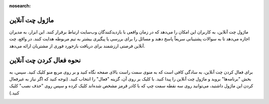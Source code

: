 :nosearch:

ماژول چت آنلاین
=============

ماژول چت آنلاین، به کاربران این امکان را می‌دهد که در زمان واقعی با بازدیدکنندگان وب‌سایت ارتباط برقرار کنند. این ابزار، به مدیران اجازه می‌دهد تا به سوالات پشتیبانی سریعاً پاسخ دهند و مسائل را برای بررسی یا پیگیری بیشتر به تیم مربوطه هدایت کنند. در واقع، چت آنلاین فرصتی ارزشمند برای دریافت بازخورد فوری از مشتریان ارائه می‌دهد.

نحوه فعال کردن چت آنلاین 
=============

برای فعال کردن چت آنلاین، به سادگی کافی است که به منوی سمت راست بالای صفحه نگاه کنید و بر روی مربع منو کلیک کنید. سپس، به بخش "برنامه‌ها" بروید و ماژول چت آنلاین را پیدا کنید. با کلیک بر روی آن، گزینه "فعال" را انتخاب کنید. (توجه کنید که اگر نیاز به غیرفعال کردن این ماژول داشتید، می‌توانید روی سه نقطه سمت چپ که با کادر قرمز مشخص شده‌اند کلیک کرده و سپس روی "حذف نصب" کلیک کنید.)

.. image:: ./src/img/install_onlinechat.png
    :alt: نصب چت آنلاین
    :align: center
